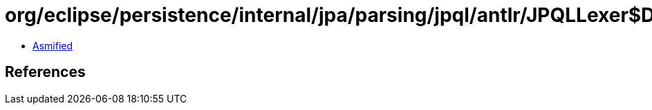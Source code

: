 = org/eclipse/persistence/internal/jpa/parsing/jpql/antlr/JPQLLexer$DFA35.class

 - link:JPQLLexer$DFA35-asmified.java[Asmified]

== References

